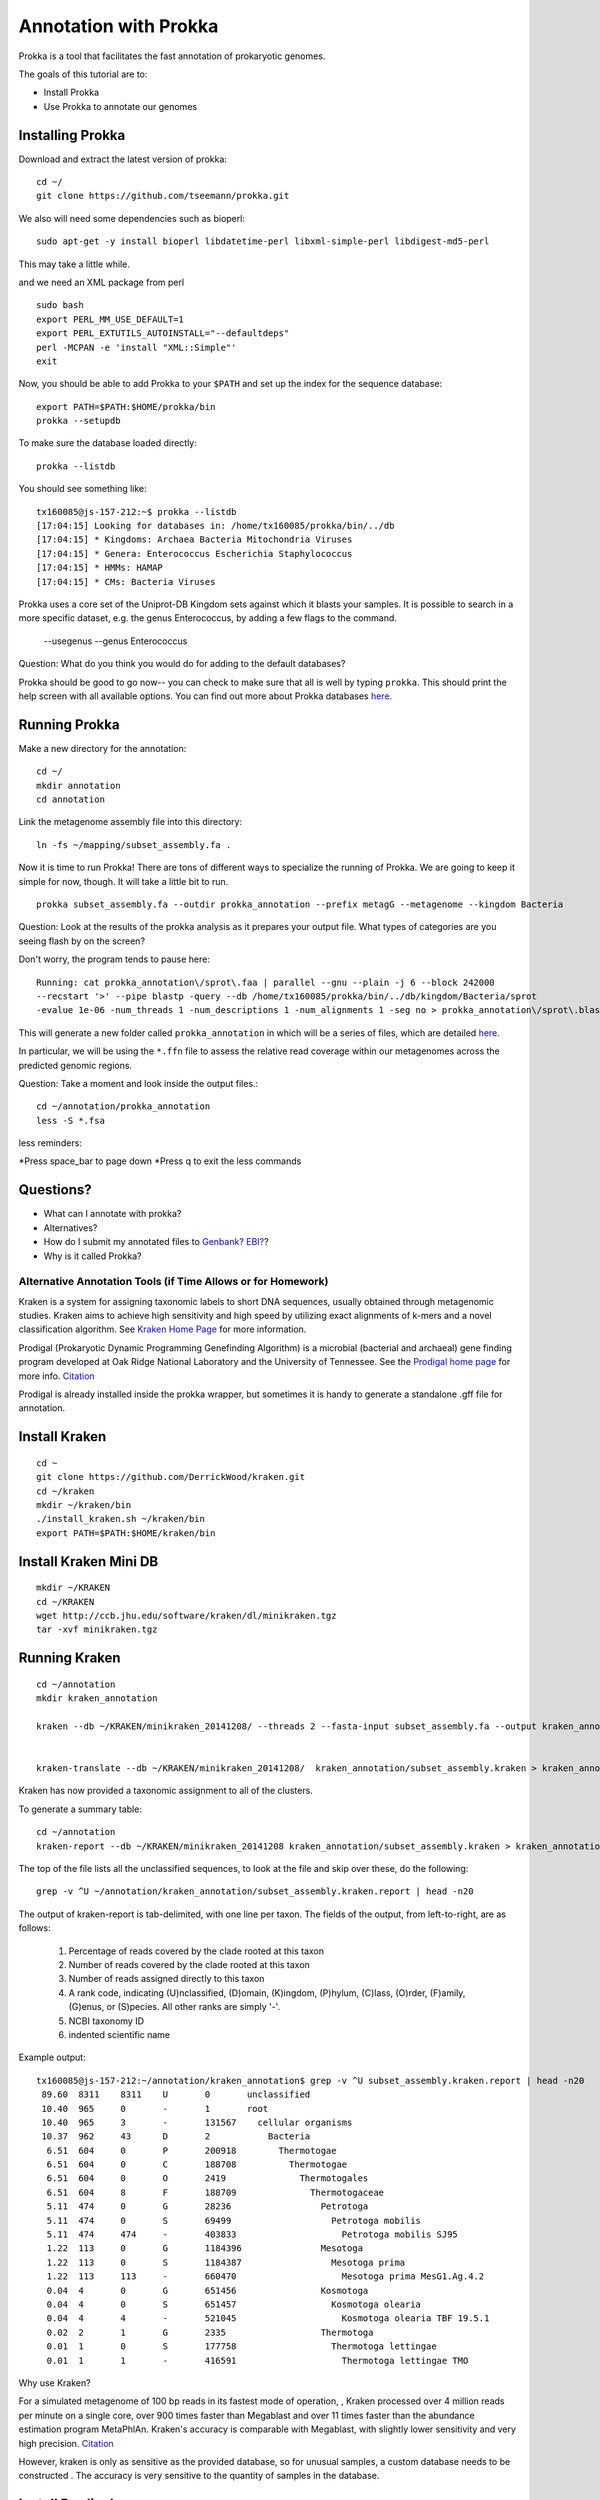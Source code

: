 ======================
Annotation with Prokka
======================

Prokka is a tool that facilitates the fast annotation of prokaryotic genomes.

The goals of this tutorial are to:

*  Install Prokka
*  Use Prokka to annotate our genomes

Installing Prokka
=================

Download and extract the latest version of prokka:
::
   
    cd ~/
    git clone https://github.com/tseemann/prokka.git
    

We also will need some dependencies such as bioperl:
::
   
    sudo apt-get -y install bioperl libdatetime-perl libxml-simple-perl libdigest-md5-perl

This may take a little while.

and we need an XML package from perl
::

    sudo bash
    export PERL_MM_USE_DEFAULT=1
    export PERL_EXTUTILS_AUTOINSTALL="--defaultdeps"
    perl -MCPAN -e 'install "XML::Simple"'
    exit

Now, you should be able to add Prokka to your ``$PATH`` and set up the index for the sequence database:
::
   
    export PATH=$PATH:$HOME/prokka/bin
    prokka --setupdb

To make sure the database loaded directly::

	prokka --listdb

You should see something like::

	tx160085@js-157-212:~$ prokka --listdb
	[17:04:15] Looking for databases in: /home/tx160085/prokka/bin/../db
	[17:04:15] * Kingdoms: Archaea Bacteria Mitochondria Viruses
	[17:04:15] * Genera: Enterococcus Escherichia Staphylococcus
	[17:04:15] * HMMs: HAMAP
	[17:04:15] * CMs: Bacteria Viruses

Prokka uses a core set of the Uniprot-DB Kingdom sets against which it blasts your samples.  It is possible to search in a more specific dataset, e.g. the genus Enterococcus, by adding a few flags to the command.

		--usegenus --genus Enterococcus

Question:  What do you think you would do for adding to the default databases?

Prokka should be good to go now-- you can check to make sure that all is well by typing ``prokka``. This should print the help screen with all available options. You can find out more about Prokka databases `here <https://github.com/tseemann/prokka#Databases>`__.

Running Prokka
==============

Make a new directory for the annotation:
::
   
    cd ~/
    mkdir annotation
    cd annotation

Link the metagenome assembly file into this directory:
::

    ln -fs ~/mapping/subset_assembly.fa .

Now it is time to run Prokka! There are tons of different ways to specialize the running of Prokka. We are going to keep it simple for now, though. It will take a little bit to run.
::

    prokka subset_assembly.fa --outdir prokka_annotation --prefix metagG --metagenome --kingdom Bacteria

Question:  Look at the results of the prokka analysis as it prepares your output file.  What types of categories are you seeing flash by on the screen?

Don't worry, the program tends to pause here::

	Running: cat prokka_annotation\/sprot\.faa | parallel --gnu --plain -j 6 --block 242000 
	--recstart '>' --pipe blastp -query --db /home/tx160085/prokka/bin/../db/kingdom/Bacteria/sprot 
	-evalue 1e-06 -num_threads 1 -num_descriptions 1 -num_alignments 1 -seg no > prokka_annotation\/sprot\.blast 2> /dev/null

This will generate a new folder called ``prokka_annotation`` in which will be a series of files, which are detailed `here <https://github.com/tseemann/prokka/blob/master/README.md#output-files>`__.

In particular, we will be using the ``*.ffn`` file to assess the relative read coverage within our metagenomes across the predicted genomic regions.

Question:  Take a moment and look inside the output files.::

	cd ~/annotation/prokka_annotation
	less -S *.fsa

less reminders:

*Press space_bar to page down
*Press q to exit the less commands

Questions? 
=========

* What can I annotate with prokka?
* Alternatives?
* How do I submit my annotated files to `Genbank? EBI? <https://github.com/tseemann/prokka/blob/master/README.md#NCBI Genbank submitter>`__?
* Why is it called Prokka?

-------------------------------------------------------------
Alternative Annotation Tools (if Time Allows or for Homework)
-------------------------------------------------------------

Kraken is a system for assigning taxonomic labels to short DNA sequences, usually obtained through metagenomic studies. Kraken aims to achieve high sensitivity and high speed by utilizing exact alignments of k-mers and a novel classification algorithm.  See `Kraken Home Page <https://ccb.jhu.edu/software/kraken/>`__ for more information.

Prodigal (Prokaryotic Dynamic Programming Genefinding Algorithm) is a microbial (bacterial and archaeal) gene finding program developed at Oak Ridge National Laboratory and the University of Tennessee. See the `Prodigal home page <http://prodigal.ornl.gov>`__ for more info.
`Citation <http://denbi-metagenomics-workshop.readthedocs.io/en/latest/geneprediction/index.html>`__

Prodigal is already installed inside the prokka wrapper, but sometimes it is handy to generate a standalone .gff file for annotation.

Install Kraken
==============
::

	cd ~
	git clone https://github.com/DerrickWood/kraken.git
	cd ~/kraken
	mkdir ~/kraken/bin
	./install_kraken.sh ~/kraken/bin
	export PATH=$PATH:$HOME/kraken/bin

Install Kraken Mini DB
======================
::

	mkdir ~/KRAKEN
	cd ~/KRAKEN
	wget http://ccb.jhu.edu/software/kraken/dl/minikraken.tgz
	tar -xvf minikraken.tgz

Running Kraken
===============

::

	cd ~/annotation
	mkdir kraken_annotation

	kraken --db ~/KRAKEN/minikraken_20141208/ --threads 2 --fasta-input subset_assembly.fa --output kraken_annotation/subset_assembly.kraken

	
	kraken-translate --db ~/KRAKEN/minikraken_20141208/  kraken_annotation/subset_assembly.kraken > kraken_annotation/subset_assembly.kraken.labels

Kraken has now provided a taxonomic assignment to all of the clusters.

To generate a summary table::

	cd ~/annotation
	kraken-report --db ~/KRAKEN/minikraken_20141208 kraken_annotation/subset_assembly.kraken > kraken_annotation/subset_assembly.kraken.report

The top of the file lists all the unclassified sequences, to look at the file and skip over these, do the following::

	grep -v ^U ~/annotation/kraken_annotation/subset_assembly.kraken.report | head -n20

The output of kraken-report is tab-delimited, with one line per taxon. The fields of the output, from left-to-right, are as follows:

	1. Percentage of reads covered by the clade rooted at this taxon
	2. Number of reads covered by the clade rooted at this taxon
	3. Number of reads assigned directly to this taxon
	4. A rank code, indicating (U)nclassified, (D)omain, (K)ingdom, (P)hylum, (C)lass, (O)rder, (F)amily, (G)enus, or (S)pecies. All other ranks are simply '-'.
	5. NCBI taxonomy ID
	6. indented scientific name

Example output::

	tx160085@js-157-212:~/annotation/kraken_annotation$ grep -v ^U subset_assembly.kraken.report | head -n20
	 89.60	8311	8311	U	0	unclassified
	 10.40	965	0	-	1	root
	 10.40	965	3	-	131567	  cellular organisms
	 10.37	962	43	D	2	    Bacteria
	  6.51	604	0	P	200918	      Thermotogae
	  6.51	604	0	C	188708	        Thermotogae
	  6.51	604	0	O	2419	          Thermotogales
	  6.51	604	8	F	188709	            Thermotogaceae
	  5.11	474	0	G	28236	              Petrotoga
	  5.11	474	0	S	69499	                Petrotoga mobilis
	  5.11	474	474	-	403833	                  Petrotoga mobilis SJ95
	  1.22	113	0	G	1184396	              Mesotoga
	  1.22	113	0	S	1184387	                Mesotoga prima
	  1.22	113	113	-	660470	                  Mesotoga prima MesG1.Ag.4.2
	  0.04	4	0	G	651456	              Kosmotoga
	  0.04	4	0	S	651457	                Kosmotoga olearia
	  0.04	4	4	-	521045	                  Kosmotoga olearia TBF 19.5.1
	  0.02	2	1	G	2335	              Thermotoga
	  0.01	1	0	S	177758	                Thermotoga lettingae
	  0.01	1	1	-	416591	                  Thermotoga lettingae TMO


Why use Kraken?

For a simulated metagenome of 100 bp reads in its fastest mode of operation, , Kraken processed over 4 million reads per minute on a single core, over 900 times faster than Megablast and over 11 times faster than the abundance estimation program MetaPhlAn. Kraken's accuracy is comparable with Megablast, with slightly lower sensitivity and very high precision. `Citation <http://denbi-metagenomics-workshop.readthedocs.io/en/latest/classification/kraken.html>`__

However, kraken is only as sensitive as the provided database, so for unusual samples, a custom database needs to be constructed . The accuracy is very sensitive to the quantity of samples in the database.

Install Prodigal
=================
::

	cd ~
	wget https://github.com/hyattpd/Prodigal/releases/download/v2.6.3/prodigal.linux
	tar -xvf v2.6.3.tar.gz
	chmod 775 ~/prodigal.linux
	

Running Prodigal
=================

Using prodigal with the same set of data, we can get a list of predicted genes.

::

	cd ~/annotation
	mkdir prodigal_annotation
	~/prodigal.linux -p meta -a prodigal_annotation/subset_assembly.faa -d prodigal_annotation/subset_assembly.fna -f gff -o prodigal_annotation/subset_assembly.gff -i subset_assembly.fa



References
===========

* http://www.vicbioinformatics.com/software.prokka.shtml
* https://www.ncbi.nlm.nih.gov/pubmed/24642063
* https://github.com/tseemann/prokka/blob/master/README.md
* http://denbi-metagenomics-workshop.readthedocs.io/en/latest/classification/kraken.html

